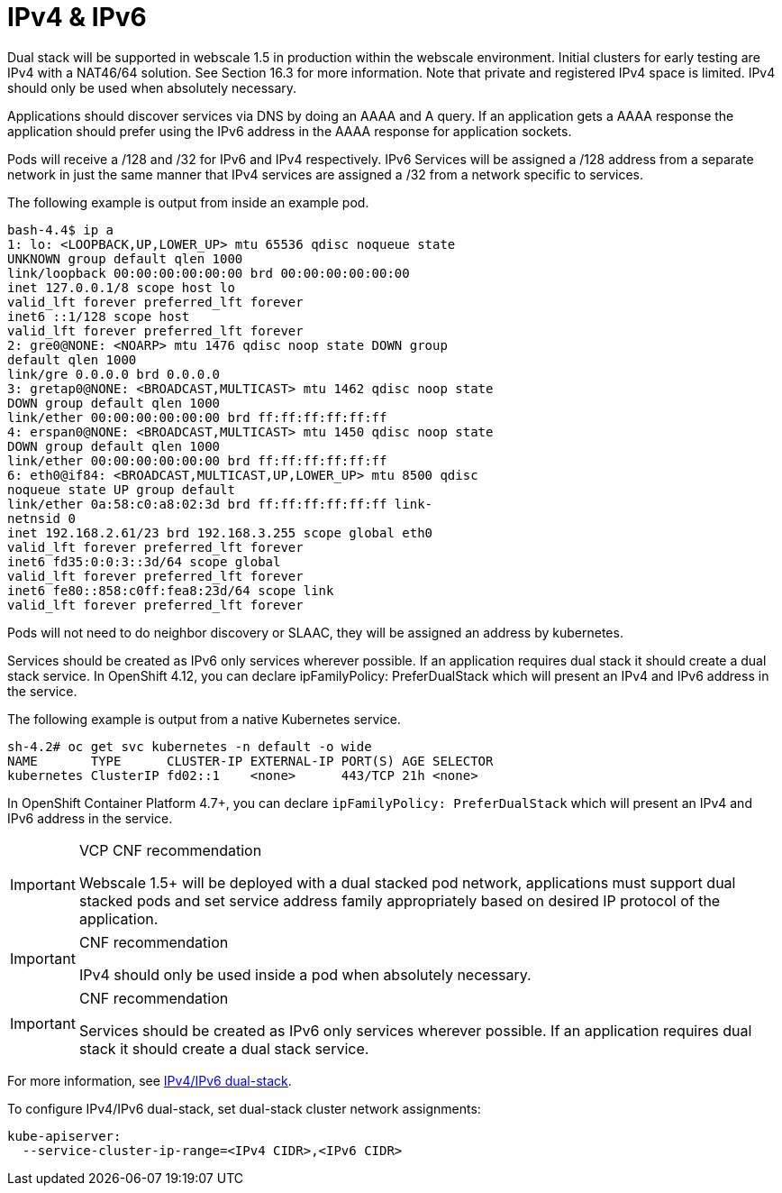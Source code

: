[id="cnf-best-practices-ipv4-ipv6"]
= IPv4 & IPv6

Dual stack will be supported in webscale 1.5 in production within the webscale environment.
Initial clusters for early testing are IPv4 with a NAT46/64 solution. See Section 16.3 for more
information. Note that private and registered IPv4 space is limited. IPv4 should only be used
when absolutely necessary.

Applications should discover services via DNS by doing an AAAA and A query. If an application gets a AAAA response the application should prefer using the IPv6 address in the AAAA response for application sockets.

Pods will receive a /128 and /32 for IPv6 and IPv4 respectively. IPv6 Services will be assigned a
/128 address from a separate network in just the same manner that IPv4 services are assigned a
/32 from a network specific to services.

The following example is output from inside an example pod.

[source,terminal]
----
bash-4.4$ ip a
1: lo: <LOOPBACK,UP,LOWER_UP> mtu 65536 qdisc noqueue state
UNKNOWN group default qlen 1000
link/loopback 00:00:00:00:00:00 brd 00:00:00:00:00:00
inet 127.0.0.1/8 scope host lo
valid_lft forever preferred_lft forever
inet6 ::1/128 scope host
valid_lft forever preferred_lft forever
2: gre0@NONE: <NOARP> mtu 1476 qdisc noop state DOWN group
default qlen 1000
link/gre 0.0.0.0 brd 0.0.0.0
3: gretap0@NONE: <BROADCAST,MULTICAST> mtu 1462 qdisc noop state
DOWN group default qlen 1000
link/ether 00:00:00:00:00:00 brd ff:ff:ff:ff:ff:ff
4: erspan0@NONE: <BROADCAST,MULTICAST> mtu 1450 qdisc noop state
DOWN group default qlen 1000
link/ether 00:00:00:00:00:00 brd ff:ff:ff:ff:ff:ff
6: eth0@if84: <BROADCAST,MULTICAST,UP,LOWER_UP> mtu 8500 qdisc
noqueue state UP group default
link/ether 0a:58:c0:a8:02:3d brd ff:ff:ff:ff:ff:ff link-
netnsid 0
inet 192.168.2.61/23 brd 192.168.3.255 scope global eth0
valid_lft forever preferred_lft forever
inet6 fd35:0:0:3::3d/64 scope global
valid_lft forever preferred_lft forever
inet6 fe80::858:c0ff:fea8:23d/64 scope link
valid_lft forever preferred_lft forever
----

Pods will not need to do neighbor discovery or SLAAC, they will be assigned an address by
kubernetes.

Services should be created as IPv6 only services wherever possible. If an application requires dual
stack it should create a dual stack service. In OpenShift 4.12, you can declare ipFamilyPolicy:
PreferDualStack which will present an IPv4 and IPv6 address in the service.

The following example is output from a native Kubernetes service.

[source,terminal]
----
sh-4.2# oc get svc kubernetes -n default -o wide
NAME       TYPE      CLUSTER-IP EXTERNAL-IP PORT(S) AGE SELECTOR
kubernetes ClusterIP fd02::1    <none>      443/TCP 21h <none>
----

In OpenShift Container Platform 4.7+, you can declare `ipFamilyPolicy: PreferDualStack` which will present an IPv4 and IPv6 address in the service.

.VCP CNF recommendation
[IMPORTANT]
====
Webscale 1.5+ will be deployed with a dual stacked pod network, applications must support dual stacked pods and set service address family appropriately based on desired IP protocol of the application.
====

.CNF recommendation
[IMPORTANT]
====
IPv4 should only be used inside a pod when absolutely necessary.
====

.CNF recommendation
[IMPORTANT]
====
Services should be created as IPv6 only services wherever possible. If an application requires dual stack it should create a dual stack service.
====

For more information, see link:https://kubernetes.io/docs/concepts/services-networking/dual-stack[IPv4/IPv6 dual-stack].

To configure IPv4/IPv6 dual-stack, set dual-stack cluster network assignments:

[source,yaml]
----
kube-apiserver:
  --service-cluster-ip-range=<IPv4 CIDR>,<IPv6 CIDR>
----



